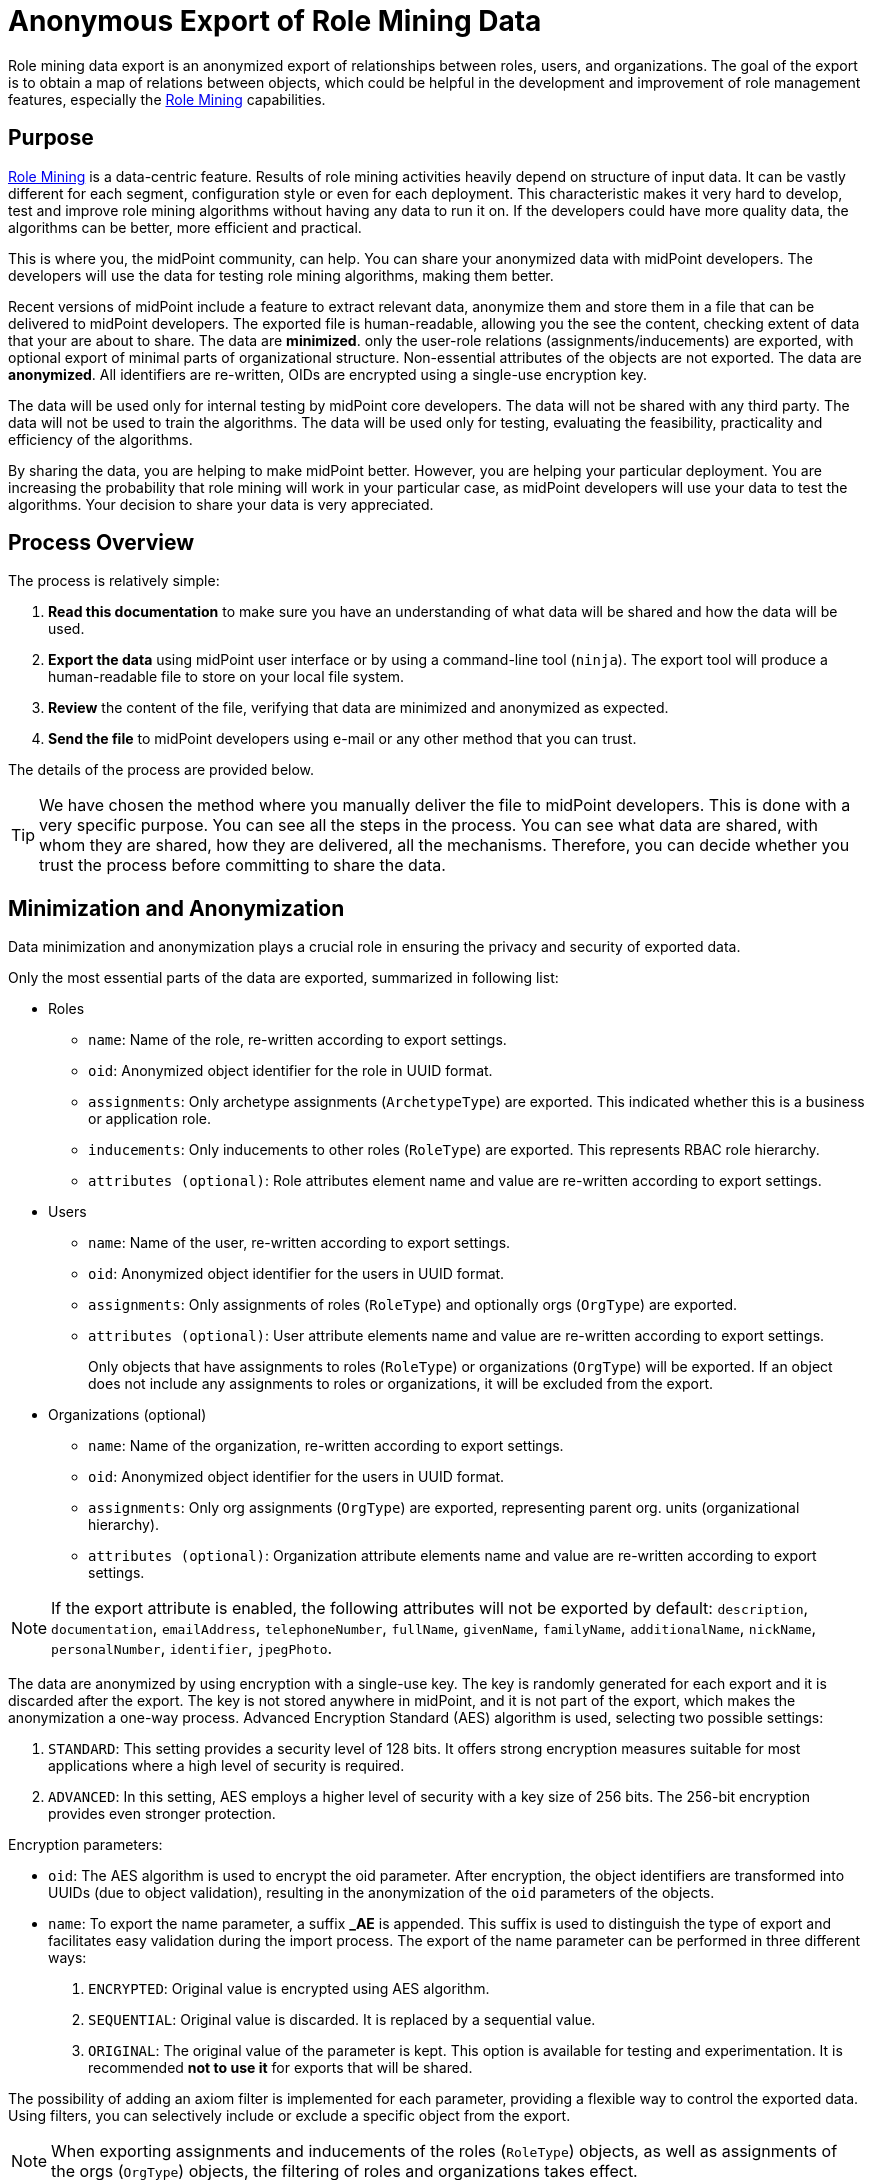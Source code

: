 = Anonymous Export of Role Mining Data
:page-toc: top
:page-nav-title: Anonymous Data Export
:page-upkeep-status: green

Role mining data export is an anonymized export of relationships between roles, users, and
organizations.
The goal of the export is to obtain a map of relations between objects, which could
be helpful in the development and improvement of role management features, especially the xref:..[Role Mining] capabilities.

== Purpose

xref:..[Role Mining] is a data-centric feature.
Results of role mining activities heavily depend on structure of input data.
It can be vastly different for each segment, configuration style or even for each deployment.
This characteristic makes it very hard to develop, test and improve role mining algorithms without having any data to run it on.
If the developers could have more quality data, the algorithms can be better, more efficient and practical.

This is where you, the midPoint community, can help.
You can share your anonymized data with midPoint developers.
The developers will use the data for testing role mining algorithms, making them better.

Recent versions of midPoint include a feature to extract relevant data, anonymize them and store them in a file that can be delivered to midPoint developers.
The exported file is human-readable, allowing you the see the content, checking extent of data that your are about to share.
The data are *minimized*. only the user-role relations (assignments/inducements) are exported, with optional export of minimal parts of organizational structure.
Non-essential attributes of the objects are not exported.
The data are *anonymized*.
All identifiers are re-written, OIDs are encrypted using a single-use encryption key.

The data will be used only for internal testing by midPoint core developers.
The data will not be shared with any third party.
The data will not be used to train the algorithms.
The data will be used only for testing, evaluating the feasibility, practicality and efficiency of the algorithms.

By sharing the data, you are helping to make midPoint better.
However, you are helping your particular deployment.
You are increasing the probability that role mining will work in your particular case, as midPoint developers will use your data to test the algorithms.
Your decision to share your data is very appreciated.

== Process Overview

The process is relatively simple:

. *Read this documentation* to make sure you have an understanding of what data will be shared and how the data will be used.

. *Export the data* using midPoint user interface or by using a command-line tool (`ninja`).
The export tool will produce a human-readable file to store on your local file system.

. *Review* the content of the file, verifying that data are minimized and anonymized as expected.

. *Send the file* to midPoint developers using e-mail or any other method that you can trust.

The details of the process are provided below.

TIP: We have chosen the method where you manually deliver the file to midPoint developers.
This is done with a very specific purpose.
You can see all the steps in the process.
You can see what data are shared, with whom they are shared, how they are delivered, all the mechanisms.
Therefore, you can decide whether you trust the process before committing to share the data.

== Minimization and Anonymization

Data minimization and anonymization plays a crucial role in ensuring the privacy and security of exported data.

Only the most essential parts of the data are exported, summarized in following list:

* Roles

** `name`: Name of the role, re-written according to export settings.
** `oid`: Anonymized object identifier for the role in UUID format.
** `assignments`: Only archetype assignments (`ArchetypeType`) are exported. This indicated whether this is a business or application role.
** `inducements`: Only inducements to other roles (`RoleType`) are exported. This represents RBAC role hierarchy.
** `attributes (optional)`: Role attributes element name and value are re-written according to export settings.
* Users

** `name`: Name of the user, re-written according to export settings.
** `oid`: Anonymized object identifier for the users in UUID format.
** `assignments`: Only assignments of roles (`RoleType`) and optionally orgs (`OrgType`) are exported.
** `attributes (optional)`: User attribute elements name and value are re-written according to export settings.
+
Only objects that have assignments to roles (`RoleType`) or organizations (`OrgType`)
will be exported. If an object does not include any assignments to roles or organizations, it will
be excluded from the export.

* Organizations (optional)
** `name`: Name of the organization, re-written according to export settings.
** `oid`: Anonymized object identifier for the users in UUID format.
** `assignments`: Only org assignments (`OrgType`) are exported, representing parent org. units (organizational hierarchy).
** `attributes (optional)`: Organization attribute elements name and value are re-written according to export settings.

[NOTE]
If the export attribute is enabled, the following attributes will not be exported by default:
`description`, `documentation`, `emailAddress`, `telephoneNumber`, `fullName`, `givenName`, `familyName`, `additionalName`, `nickName`, `personalNumber`, `identifier`, `jpegPhoto`.

The data are anonymized by using encryption with a single-use key.
The key is randomly generated for each export and it is discarded after the export.
The key is not stored anywhere in midPoint, and it is not part of the export, which makes the anonymization a one-way process.
Advanced Encryption Standard (AES) algorithm is used, selecting two possible settings:

1. `STANDARD`: This setting provides a security level of 128 bits. It offers strong encryption
measures suitable for most applications where a high level of security is required.
2. `ADVANCED`: In this setting, AES employs a higher level of security with a key size of 256 bits.
The 256-bit encryption provides even stronger protection.

Encryption parameters:

* `oid`: The AES algorithm is used to encrypt the oid parameter. After encryption, the object identifiers are transformed
into UUIDs (due to object validation), resulting in the anonymization of the `oid` parameters of the
objects.
* `name`: To export the name parameter, a suffix *_AE* is appended. This suffix is used to distinguish
the type of export and facilitates easy validation during the import process. The export of the name
parameter can be performed in three different ways:

1. `ENCRYPTED`: Original value is encrypted using AES algorithm.
2. `SEQUENTIAL`:  Original value is discarded. It is replaced by a sequential value.
3. `ORIGINAL`: The original value of the parameter is kept. This option is available for testing and experimentation. It is recommended *not to use it* for exports that will be shared.


The possibility of adding an axiom filter is implemented for each parameter, providing a flexible
way to control the exported data. Using filters, you can selectively include or exclude a specific
object from the export.

[NOTE]
When exporting assignments and inducements of the roles (`RoleType`) objects, as well as assignments
of the orgs (`OrgType`) objects, the filtering of roles and organizations takes effect.

Axiom filters can be used for different objects types:

1. `Roles`: Filtering roles (`RoleType`) objects.
+
.Example: Filter all roles that are assigned to a user object.
[source,bash]
----
. referencedBy (@type = UserType and @path = roleMembershipRef)
----
2. `Users`: Filtering users (`UserType`) objects.
+
.Example: Filter all users whose accounts are not associated with a specific resource.
[source,bash]
----
linkRef/@ not matches (
. type ShadowType
and resourceRef not matches (oid = "093ba5b5-7b15-470a-a147-889d09c2850f"))
----
3. `Organizations`: Filtering organizations (`OrgType`) objects.
+
.Example: Filter all organizations that are assigned to a user object.
[source,bash]
----
. referencedBy (@type = UserType and @path = assignment/targetRef)
----

.Example of using axiom filters in export dialog.
image::images/filter-tutorial.png[Role mining location,width=1300]

By using axiom filters, you can modify the export process to ensure that only relevant data that meets the specified criteria is included in the export.

== Role Categories

Some role mining algorithms may need to distinguish application role and business role.
Application roles are usually the smallest (atomic) roles, the smallest sets of privileges that identity management system can assign.
Business roles are usually groupings of application roles, and possible other business roles.
Business roles are supposed to be assigned to users, modeling their business responsibilities.

There are several scenarios where the distinction between business and application roles may be important.
For example:

* We will try to discard all business roles.
We will run role mining algorithm on application roles only.
If the algorithm is good, it should re-create at least some business roles that were provided in the original export.

* We may try to find patterns similar to existing business roles in the (unused) application roles.

* We will use the data to validate our assumptions and algorithms limitations.
E.g. the data can tell us whether our assumption that application roles do not contain other application roles is correct.

As there is no wide-spread standardized way to distinguish application and business role in midPoint yet,
the export process provides a couple of ways to distinguish them:

1. Utilizing archetypes.
2. Using prefixes and suffixes.

When a role is identified within a particular category, the export process include and fills <identifier> element indicating the role category (e.g., "Business role" or "Application role").
In the case of archetype-based identification, the exported role assignment includes the unencrypted archetype oid (due to import validation).

== Example of Export File

The exported file will have the same basic structure as regular midPoint objects have.
However, the data are minimized and anonymized.

.Example of an exported XML file
[source,xml]
----
<?xml version="1.0" encoding="UTF-8"?>
<objects xmlns="...">

    <!--Example role 1. -->
    <!--Encrypted and transformed oid to UUID-->
    <role oid="364f9e81-72e5-37a5-a282-7f02e403f26e" xmlns="...">
        <!--Encrypted name parameter-->
        <name>4++mJ4Ehm7sTdmb+H/+sCQ==_AE</name>
    </role>

    <!--Example role 2. -->
    <!--Encrypted and transformed oid to UUID-->
	<role xmlns="..." oid="dcee8444-a2a9-3587-a4c9-4f662a353fbc">
        <!--Encrypted name parameter-->
        <name>vWcNCBIPhz+ENZgYpheVTA==_AE</name>
        <!--Indicate Business role using archetype-->
        <assignment>
            <targetRef oid="00000000-0000-0000-0000-000000000321" relation="org:default" type="c:ArchetypeType"/>
        </assignment>
        <identifier>Business role</identifier>
        <!--Inducement of role 3.-->
        <inducement>
        <!--Encrypted and transformed oid to UUID-->
            <targetRef oid="41ab6794-c50e-3e7f-a431-f29fa8db8c92" relation="org:default" type="c:RoleType"/>
        </inducement>
        <!--Inducement of role 1.-->
        <inducement>
        <!--Encrypted and transformed oid to UUID-->
            <targetRef oid="364f9e81-72e5-37a5-a282-7f02e403f26e" relation="org:default" type="c:RoleType"/>
        </inducement>
    </role>

    <!--Example role 3. -->
    <!--Encrypted and transformed oid to UUID-->
	<role xmlns="..." oid="41ab6794-c50e-3e7f-a431-f29fa8db8c92">
    <!--Encrypted name parameter-->
        <name>aIFvSJcixkArccGb0OFxLg==_AE</name>
        <!--Indicate Application role using prefix/suffix-->
        <identifier>Application role</identifier>
    </role>

    <!--Example user 1. -->
	<user xmlns="..." oid="419d20c2-9220-3d17-a212-b3c0798bdaca">
    <!--Encrypted name parameter-->
        <name>FIfqF8jUNAK8vGiOa6TiCQ==_AE</name>
        <!--Assignment to role 2. -->
        <assignment>
        <!--Encrypted and transformed oid to UUID-->
            <targetRef oid="dcee8444-a2a9-3587-a4c9-4f662a353fbc" relation="org:default" type="c:RoleType"/>
        </assignment>
        <!--Assignment to org 2. -->
        <assignment>
        <!--Encrypted and transformed oid to UUID-->
            <targetRef oid="238921e6-6629-3a75-b6e7-dcc44791ac22" relation="org:default" type="c:OrgType"/>
        </assignment>
    </user>

    <!--Example org 1. -->
    <!--Encrypted and transformed oid to UUID-->
	<org oid="72d23c65-01e9-36eb-bcfe-bc5710e1a8ed" xmlns="...">
    <!--Encrypted name parameter-->
        <name>4++mJ4Ehm7sTdmb+H/+sCQ==_AE</name>
    </org>

    <!--Example org 2. -->
    <!--Encrypted and transformed oid to UUID-->
	<org xmlns="..." oid="238921e6-6629-3a75-b6e7-dcc44791ac22">
    <!--Encrypted name parameter-->
        <name>ofdbLLYzMKFlz4zJQR1vDw==_AE</name>
        <!--Assignment to org 1. -->
        <assignment>
        <!--Encrypted and transformed oid to UUID-->
            <targetRef oid="72d23c65-01e9-36eb-bcfe-bc5710e1a8ed" relation="org:default" type="c:OrgType"/>
        </assignment>
    </org>
</objects>
----

NOTE: The comments are provided in the example for explanation only.
There will be no comments in the exported data file.

== Export Methods

=== User Interface Export

If you prefer a graphical user interface (GUI), you can export role mining data using the midPoint GUI.
Typically, you can navigate to the repository objects section and select the role mining data export option.

*1.* Navigate to the repository objects section.

image::images/nav-tutorial-part-1.png[Role mining location,width=1300]

*2.* Locate the role mining data export option within the repository objects section.

image::images/nav-tutorial-part-2.png[Role mining location,width=1300]

*3.* In the dialog window, customize the export according to your preferences.

image::images/nav-tutorial-part-3.png[Home page of the role of mining export,width=1300]

*4.* To initiate the export process, simply click on the "Export" button located in the lower-right corner of the screen, and then wait for the export to complete.

image::images/nav-tutorial-part-4.png[Home page of the role of mining export,width=1300]


[NOTE]
GUI export does not support exporting of anonymized object's attributes. This feature is available only using the ninja command-line export.

=== Command-line Export (ninja)

Exporting anonymized role mining data using the Ninja tool is available. To perform the export, refer to the xrefv:/midpoint/reference/support-4.8/deployment/ninja/command/export-mining[Ninja documentation].

Command line exports anonymized object's attributes, this can behaviour be disabled with `--disable-attribute` cli option.
By default, attribute names and ordinal values are not anonymized, but this can be controlled with cli options (see `help export-mining` command)

=== Example of Export File using CLI

The structure is the same as the XML exported from GUI (see example above), but it also contains anonymized attributes.

.Example of an exported XML file using CLI
[source,xml]
----
<?xml version="1.0" encoding="UTF-8"?>
<objects xmlns="...">
    <!--Example user 1. -->
	<user xmlns="..." oid="419d20c2-9220-3d17-a212-b3c0798bdaca">
        <!--Encrypted name parameter-->
        <name>FIfqF8jUNAK8vGiOa6TiCQ==_AE</name>

        <!-- Encrypted user attributes -->
        <extension xmlns="...">
            <default_attr0 oid="748dbb08-3145-3fca-87b3-6c33cbe1ca4f" relation="org:default" type="c:ArchetypeType" xsi:type="c:ObjectReferenceType"/>
            <default_attr5>xovKYUbIw0ejMx85ige0FQ==_AE</default_attr5>
            <default_attr6>xovKYUbIw0ejMx85ige0FQ==_AE</default_attr6>
            <cnew2:extension_attr6>111</cnew2:extension_attr6>
            <cnew2:extension_attr13>MJYK3A0JpveO1YqgKHCeng==_AE</cnew2:extension_attr13>
        </extension>

        <!--Assignment to role 2. -->
        <assignment>
        <!--Encrypted and transformed oid to UUID-->
            <targetRef oid="dcee8444-a2a9-3587-a4c9-4f662a353fbc" relation="org:default" type="c:RoleType"/>
        </assignment>
    </user>
</objects>
----

== Sharing the Data

// TODO

By sharing your data, you can help us develop new features like "Role mining". The goal of this export is to obtain data structures representing relationships from a real deployment.
If you have imported data that you can share, please consider contributing to this project. If you have performed an anonymized export, you can make sure that the data does not contain any confidential information.

To submit export, follow these steps:

1. Prepare your exported data in a widely used and accessible format such as XML or JSON.
2. Compress the data into a ZIP archive for easy transfer.
3. Email the compressed archive as an attachment to [...].

// TODO: send directly to a midPoint developer that you trust, if you prefer is this way

Your contribution will be valuable in advancing the field of role mining and enhancing the capabilities of the system.
